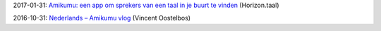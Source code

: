 2017-01-31: `Amikumu: een app om sprekers van een taal in je buurt te vinden <http://www.esperanto.be/fel/nl/horizontaal.pdf>`_ (Horizon.taal)

2016-10-31: `Nederlands – Amikumu vlog <https://www.youtube.com/watch?v=THf1D_xMDhU>`_ (Vincent Oostelbos)
